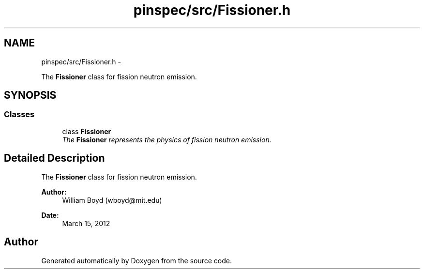 .TH "pinspec/src/Fissioner.h" 3 "Thu Apr 11 2013" "Version v0.1" "Doxygen" \" -*- nroff -*-
.ad l
.nh
.SH NAME
pinspec/src/Fissioner.h \- 
.PP
The \fBFissioner\fP class for fission neutron emission\&.  

.SH SYNOPSIS
.br
.PP
.SS "Classes"

.in +1c
.ti -1c
.RI "class \fBFissioner\fP"
.br
.RI "\fIThe \fBFissioner\fP represents the physics of fission neutron emission\&. \fP"
.in -1c
.SH "Detailed Description"
.PP 
The \fBFissioner\fP class for fission neutron emission\&. 

\fBAuthor:\fP
.RS 4
William Boyd (wboyd@mit.edu) 
.RE
.PP
\fBDate:\fP
.RS 4
March 15, 2012 
.RE
.PP

.SH "Author"
.PP 
Generated automatically by Doxygen from the source code\&.
